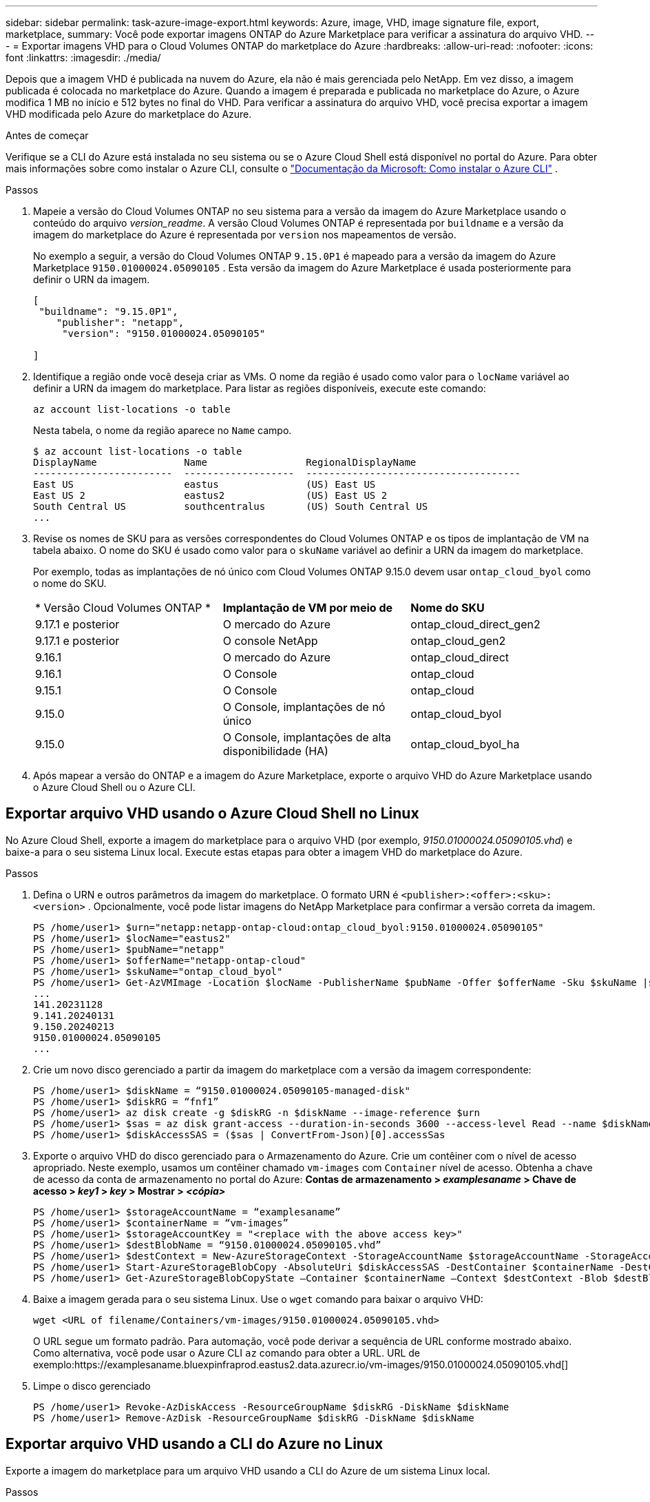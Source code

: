 ---
sidebar: sidebar 
permalink: task-azure-image-export.html 
keywords: Azure, image, VHD, image signature file, export, marketplace, 
summary: Você pode exportar imagens ONTAP do Azure Marketplace para verificar a assinatura do arquivo VHD. 
---
= Exportar imagens VHD para o Cloud Volumes ONTAP do marketplace do Azure
:hardbreaks:
:allow-uri-read: 
:nofooter: 
:icons: font
:linkattrs: 
:imagesdir: ./media/


[role="lead"]
Depois que a imagem VHD é publicada na nuvem do Azure, ela não é mais gerenciada pelo NetApp.  Em vez disso, a imagem publicada é colocada no marketplace do Azure.  Quando a imagem é preparada e publicada no marketplace do Azure, o Azure modifica 1 MB no início e 512 bytes no final do VHD.  Para verificar a assinatura do arquivo VHD, você precisa exportar a imagem VHD modificada pelo Azure do marketplace do Azure.

.Antes de começar
Verifique se a CLI do Azure está instalada no seu sistema ou se o Azure Cloud Shell está disponível no portal do Azure.  Para obter mais informações sobre como instalar o Azure CLI, consulte o https://learn.microsoft.com/en-us/cli/azure/install-azure-cli["Documentação da Microsoft: Como instalar o Azure CLI"^] .

.Passos
. Mapeie a versão do Cloud Volumes ONTAP no seu sistema para a versão da imagem do Azure Marketplace usando o conteúdo do arquivo _version_readme_.  A versão Cloud Volumes ONTAP é representada por `buildname` e a versão da imagem do marketplace do Azure é representada por `version` nos mapeamentos de versão.
+
No exemplo a seguir, a versão do Cloud Volumes ONTAP `9.15.0P1` é mapeado para a versão da imagem do Azure Marketplace `9150.01000024.05090105` .  Esta versão da imagem do Azure Marketplace é usada posteriormente para definir o URN da imagem.

+
[source, cli]
----
[
 "buildname": "9.15.0P1",
    "publisher": "netapp",
     "version": "9150.01000024.05090105"

]
----
. Identifique a região onde você deseja criar as VMs.  O nome da região é usado como valor para o `locName` variável ao definir a URN da imagem do marketplace.  Para listar as regiões disponíveis, execute este comando:
+
[source, cli]
----
az account list-locations -o table
----
+
Nesta tabela, o nome da região aparece no `Name` campo.

+
[source, cli]
----
$ az account list-locations -o table
DisplayName               Name                 RegionalDisplayName
------------------------  -------------------  -------------------------------------
East US                   eastus               (US) East US
East US 2                 eastus2              (US) East US 2
South Central US          southcentralus       (US) South Central US
...
----
. Revise os nomes de SKU para as versões correspondentes do Cloud Volumes ONTAP e os tipos de implantação de VM na tabela abaixo.  O nome do SKU é usado como valor para o `skuName` variável ao definir a URN da imagem do marketplace.
+
Por exemplo, todas as implantações de nó único com Cloud Volumes ONTAP 9.15.0 devem usar `ontap_cloud_byol` como o nome do SKU.

+
[cols="1,1,1"]
|===


| * Versão Cloud Volumes ONTAP * | *Implantação de VM por meio de* | *Nome do SKU* 


| 9.17.1 e posterior | O mercado do Azure | ontap_cloud_direct_gen2 


| 9.17.1 e posterior | O console NetApp | ontap_cloud_gen2 


| 9.16.1 | O mercado do Azure | ontap_cloud_direct 


| 9.16.1 | O Console | ontap_cloud 


| 9.15.1 | O Console | ontap_cloud 


| 9.15.0 | O Console, implantações de nó único | ontap_cloud_byol 


| 9.15.0 | O Console, implantações de alta disponibilidade (HA) | ontap_cloud_byol_ha 
|===
. Após mapear a versão do ONTAP e a imagem do Azure Marketplace, exporte o arquivo VHD do Azure Marketplace usando o Azure Cloud Shell ou o Azure CLI.




== Exportar arquivo VHD usando o Azure Cloud Shell no Linux

No Azure Cloud Shell, exporte a imagem do marketplace para o arquivo VHD (por exemplo, _9150.01000024.05090105.vhd_) e baixe-a para o seu sistema Linux local.  Execute estas etapas para obter a imagem VHD do marketplace do Azure.

.Passos
. Defina o URN e outros parâmetros da imagem do marketplace.  O formato URN é `<publisher>:<offer>:<sku>:<version>` .  Opcionalmente, você pode listar imagens do NetApp Marketplace para confirmar a versão correta da imagem.
+
[source, cli]
----
PS /home/user1> $urn="netapp:netapp-ontap-cloud:ontap_cloud_byol:9150.01000024.05090105"
PS /home/user1> $locName="eastus2"
PS /home/user1> $pubName="netapp"
PS /home/user1> $offerName="netapp-ontap-cloud"
PS /home/user1> $skuName="ontap_cloud_byol"
PS /home/user1> Get-AzVMImage -Location $locName -PublisherName $pubName -Offer $offerName -Sku $skuName |select version
...
141.20231128
9.141.20240131
9.150.20240213
9150.01000024.05090105
...
----
. Crie um novo disco gerenciado a partir da imagem do marketplace com a versão da imagem correspondente:
+
[source, cli]
----
PS /home/user1> $diskName = “9150.01000024.05090105-managed-disk"
PS /home/user1> $diskRG = “fnf1”
PS /home/user1> az disk create -g $diskRG -n $diskName --image-reference $urn
PS /home/user1> $sas = az disk grant-access --duration-in-seconds 3600 --access-level Read --name $diskName --resource-group $diskRG
PS /home/user1> $diskAccessSAS = ($sas | ConvertFrom-Json)[0].accessSas
----
. Exporte o arquivo VHD do disco gerenciado para o Armazenamento do Azure.  Crie um contêiner com o nível de acesso apropriado.  Neste exemplo, usamos um contêiner chamado `vm-images` com `Container` nível de acesso.  Obtenha a chave de acesso da conta de armazenamento no portal do Azure: *Contas de armazenamento > _examplesaname_ > Chave de acesso > _key1_ > _key_ > Mostrar > _<cópia>_*
+
[source, cli]
----
PS /home/user1> $storageAccountName = “examplesaname”
PS /home/user1> $containerName = “vm-images”
PS /home/user1> $storageAccountKey = "<replace with the above access key>"
PS /home/user1> $destBlobName = “9150.01000024.05090105.vhd”
PS /home/user1> $destContext = New-AzureStorageContext -StorageAccountName $storageAccountName -StorageAccountKey $storageAccountKey
PS /home/user1> Start-AzureStorageBlobCopy -AbsoluteUri $diskAccessSAS -DestContainer $containerName -DestContext $destContext -DestBlob $destBlobName
PS /home/user1> Get-AzureStorageBlobCopyState –Container $containerName –Context $destContext -Blob $destBlobName
----
. Baixe a imagem gerada para o seu sistema Linux.  Use o `wget` comando para baixar o arquivo VHD:
+
[source, cli]
----
wget <URL of filename/Containers/vm-images/9150.01000024.05090105.vhd>
----
+
O URL segue um formato padrão.  Para automação, você pode derivar a sequência de URL conforme mostrado abaixo.  Como alternativa, você pode usar o Azure CLI `az` comando para obter a URL.  URL de exemplo:https://examplesaname.bluexpinfraprod.eastus2.data.azurecr.io/vm-images/9150.01000024.05090105.vhd[]

. Limpe o disco gerenciado
+
[source, cli]
----
PS /home/user1> Revoke-AzDiskAccess -ResourceGroupName $diskRG -DiskName $diskName
PS /home/user1> Remove-AzDisk -ResourceGroupName $diskRG -DiskName $diskName
----




== Exportar arquivo VHD usando a CLI do Azure no Linux

Exporte a imagem do marketplace para um arquivo VHD usando a CLI do Azure de um sistema Linux local.

.Passos
. Efetue login na CLI do Azure e liste as imagens do marketplace:
+
[source, cli]
----
% az login --use-device-code
----
. Para fazer login, use um navegador da web para abrir a página https://microsoft.com/devicelogin[] e digite o código de autenticação.
+
[source, cli]
----
% az vm image list --all --publisher netapp --offer netapp-ontap-cloud --sku ontap_cloud_byol
...
{
"architecture": "x64",
"offer": "netapp-ontap-cloud",
"publisher": "netapp",
"sku": "ontap_cloud_byol",
"urn": "netapp:netapp-ontap-cloud:ontap_cloud_byol:9150.01000024.05090105",
"version": "9150.01000024.05090105"
},
...
----
. Crie um novo disco gerenciado a partir da imagem do marketplace com a versão da imagem correspondente.
+
[source, cli]
----
% export urn="netapp:netapp-ontap-cloud:ontap_cloud_byol:9150.01000024.05090105"
% export diskName="9150.01000024.05090105-managed-disk"
% export diskRG="new_rg_your_rg"
% az disk create -g $diskRG -n $diskName --image-reference $urn
% az disk grant-access --duration-in-seconds 3600 --access-level Read --name $diskName --resource-group $diskRG
{
  "accessSas": "https://md-xxxxxx.bluexpinfraprod.eastus2.data.azurecr.io/xxxxxxx/abcd?sv=2018-03-28&sr=b&si=xxxxxxxx-xxxx-xxxx-xxxx-xxxxxxx&sigxxxxxxxxxxxxxxxxxxxxxxxx"
}
% export diskAccessSAS="https://md-xxxxxx.bluexpinfraprod.eastus2.data.azurecr.io/xxxxxxx/abcd?sv=2018-03-28&sr=b&si=xxxxxxxx-xxxx-xx-xx-xx&sigxxxxxxxxxxxxxxxxxxxxxxxx"
----
+
Para automatizar o processo, o SAS precisa ser extraído da saída padrão.  Consulte os documentos apropriados para obter orientação.

. Exporte o arquivo VHD do disco gerenciado.
+
.. Crie um contêiner com o nível de acesso apropriado.  Neste exemplo, um contêiner chamado `vm-images` com `Container` nível de acesso é usado.
.. Obtenha a chave de acesso da conta de armazenamento no portal do Azure: *Contas de armazenamento > _examplesaname_ > Chave de acesso > _key1_ > _key_ > Mostrar > _<cópia>_*
+
Você também pode usar o `az` comando para esta etapa.

+
[source, cli]
----
% export storageAccountName="examplesaname"
% export containerName="vm-images"
% export storageAccountKey="xxxxxxxxxx"
% export destBlobName="9150.01000024.05090105.vhd"

% az storage blob copy start --source-uri $diskAccessSAS --destination-container $containerName --account-name $storageAccountName --account-key $storageAccountKey --destination-blob $destBlobName

{
  "client_request_id": "xxxx-xxxx-xxxx-xxxx-xxxx",
  "copy_id": "xxxx-xxxx-xxxx-xxxx-xxxx",
  "copy_status": "pending",
  "date": "2022-11-02T22:02:38+00:00",
  "etag": "\"0xXXXXXXXXXXXXXXXXX\"",
  "last_modified": "2022-11-02T22:02:39+00:00",
  "request_id": "xxxxxx-xxxx-xxxx-xxxx-xxxxxxxxxxx",
  "version": "2020-06-12",
  "version_id": null
}
----


. Verifique o status da cópia do blob.
+
[source, cli]
----
% az storage blob show --name $destBlobName --container-name $containerName --account-name $storageAccountName

....
    "copy": {
      "completionTime": null,
      "destinationSnapshot": null,
      "id": "xxxxxxxx-xxxx-xxxx-xxxx-xxxxxxxxx",
      "incrementalCopy": null,
      "progress": "10737418752/10737418752",
      "source": "https://md-xxxxxx.bluexpinfraprod.eastus2.data.azurecr.io/xxxxx/abcd?sv=2018-03-28&sr=b&si=xxxxxxxx-xxxx-xxxx-xxxx-xxxxxxxxxxxx",
      "status": "success",
      "statusDescription": null
    },
....
----
. Baixe a imagem gerada para o seu servidor Linux.
+
[source, cli]
----
wget <URL of file examplesaname/Containers/vm-images/9150.01000024.05090105.vhd>
----
+
O URL segue um formato padrão.  Para automação, você pode derivar a sequência de URL conforme mostrado abaixo.  Como alternativa, você pode usar o Azure CLI `az` comando para obter a URL.  URL de exemplo:https://examplesaname.bluexpinfraprod.eastus2.data.azurecr.io/vm-images/9150.01000024.05090105.vhd[]

. Limpe o disco gerenciado
+
[source, cli]
----
az disk revoke-access --name $diskName --resource-group $diskRG
az disk delete --name $diskName --resource-group $diskRG --yes
----

